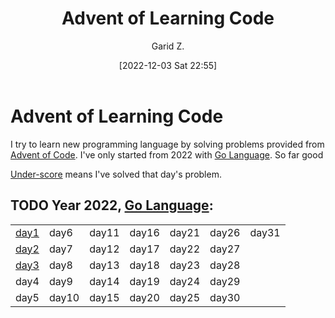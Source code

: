 #+title: Advent of Learning Code
#+author: Garid Z.
#+date: [2022-12-03 Sat 22:55]
* Advent of Learning Code
I try to learn new programming language by solving problems provided from [[https://adventofcode.com/][Advent of Code]].
I've only started from 2022 with [[https://go.dev/][Go Language]]. So far good

_Under-score_ means I've solved that day's problem.
** TODO Year 2022, [[https://go.dev/][Go Language]]:
| _day1_ | day6  | day11 | day16 | day21 | day26 | day31 |
| _day2_ | day7  | day12 | day17 | day22 | day27 |       |
| _day3_ | day8  | day13 | day18 | day23 | day28 |       |
| day4 | day9  | day14 | day19 | day24 | day29 |       |
| day5 | day10 | day15 | day20 | day25 | day30 |       |

